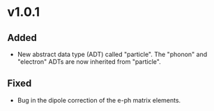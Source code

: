 * v1.0.1
** Added
   + New abstract data type (ADT) called "particle". The "phonon" and "electron" ADTs are now inherited from "particle".
** Fixed
   + Bug in the dipole correction of the e-ph matrix elements.
